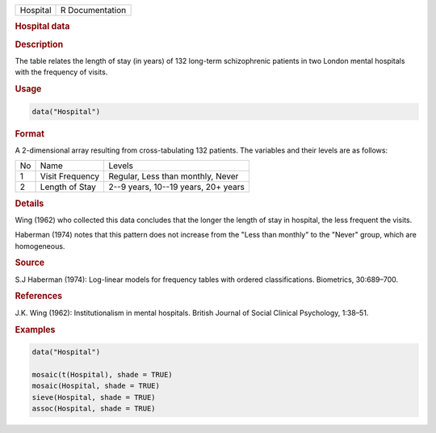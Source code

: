 .. container::

   ======== ===============
   Hospital R Documentation
   ======== ===============

   .. rubric:: Hospital data
      :name: Hospital

   .. rubric:: Description
      :name: description

   The table relates the length of stay (in years) of 132 long-term
   schizophrenic patients in two London mental hospitals with the
   frequency of visits.

   .. rubric:: Usage
      :name: usage

   .. code:: R

      data("Hospital")

   .. rubric:: Format
      :name: format

   A 2-dimensional array resulting from cross-tabulating 132 patients.
   The variables and their levels are as follows:

   == =============== ===================================
   No Name            Levels
   1  Visit Frequency Regular, Less than monthly, Never
   2  Length of Stay  2--9 years, 10--19 years, 20+ years
   == =============== ===================================

   .. rubric:: Details
      :name: details

   Wing (1962) who collected this data concludes that the longer the
   length of stay in hospital, the less frequent the visits.

   Haberman (1974) notes that this pattern does not increase from the
   "Less than monthly" to the "Never" group, which are homogeneous.

   .. rubric:: Source
      :name: source

   S.J Haberman (1974): Log-linear models for frequency tables with
   ordered classifications. Biometrics, 30:689–700.

   .. rubric:: References
      :name: references

   J.K. Wing (1962): Institutionalism in mental hospitals. British
   Journal of Social Clinical Psychology, 1:38–51.

   .. rubric:: Examples
      :name: examples

   .. code:: R

      data("Hospital")

      mosaic(t(Hospital), shade = TRUE)
      mosaic(Hospital, shade = TRUE)
      sieve(Hospital, shade = TRUE)
      assoc(Hospital, shade = TRUE)
